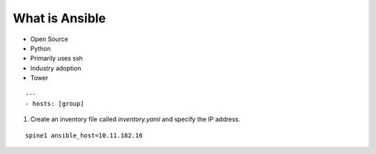 What is Ansible
======

.. centered:: What is Ansible?
- Open Source
- Python
- Primarily uses ssh
- Industry adoption
- Tower

::

    ---
    - hosts: [group]

1. Create an inventory file called *inventory.yaml* and specify the IP address.

::

    spine1 ansible_host=10.11.182.16
 
